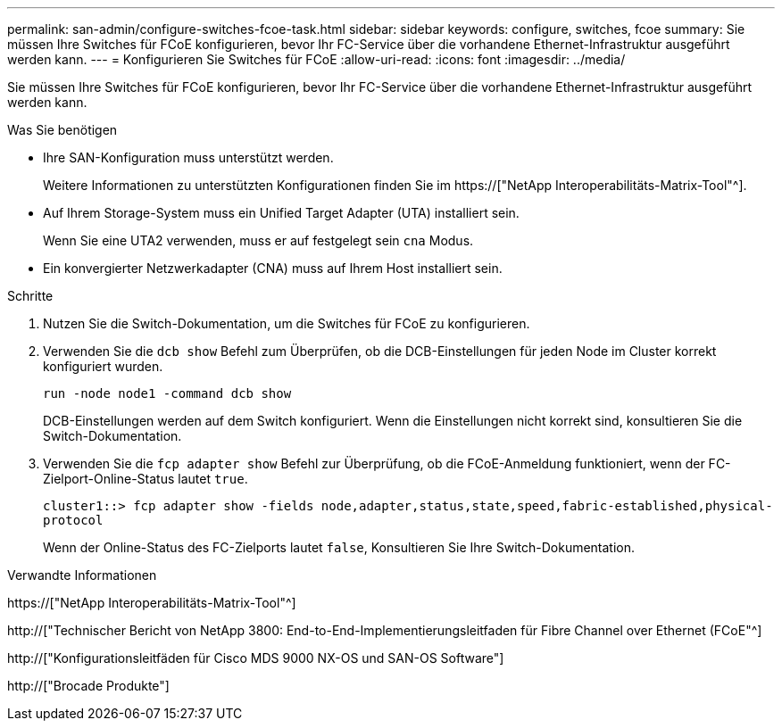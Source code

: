 ---
permalink: san-admin/configure-switches-fcoe-task.html 
sidebar: sidebar 
keywords: configure, switches, fcoe 
summary: Sie müssen Ihre Switches für FCoE konfigurieren, bevor Ihr FC-Service über die vorhandene Ethernet-Infrastruktur ausgeführt werden kann. 
---
= Konfigurieren Sie Switches für FCoE
:allow-uri-read: 
:icons: font
:imagesdir: ../media/


[role="lead"]
Sie müssen Ihre Switches für FCoE konfigurieren, bevor Ihr FC-Service über die vorhandene Ethernet-Infrastruktur ausgeführt werden kann.

.Was Sie benötigen
* Ihre SAN-Konfiguration muss unterstützt werden.
+
Weitere Informationen zu unterstützten Konfigurationen finden Sie im https://["NetApp Interoperabilitäts-Matrix-Tool"^].

* Auf Ihrem Storage-System muss ein Unified Target Adapter (UTA) installiert sein.
+
Wenn Sie eine UTA2 verwenden, muss er auf festgelegt sein `cna` Modus.

* Ein konvergierter Netzwerkadapter (CNA) muss auf Ihrem Host installiert sein.


.Schritte
. Nutzen Sie die Switch-Dokumentation, um die Switches für FCoE zu konfigurieren.
. Verwenden Sie die `dcb show` Befehl zum Überprüfen, ob die DCB-Einstellungen für jeden Node im Cluster korrekt konfiguriert wurden.
+
`run -node node1 -command dcb show`

+
DCB-Einstellungen werden auf dem Switch konfiguriert. Wenn die Einstellungen nicht korrekt sind, konsultieren Sie die Switch-Dokumentation.

. Verwenden Sie die `fcp adapter show` Befehl zur Überprüfung, ob die FCoE-Anmeldung funktioniert, wenn der FC-Zielport-Online-Status lautet `true`.
+
`cluster1::> fcp adapter show -fields node,adapter,status,state,speed,fabric-established,physical-protocol`

+
Wenn der Online-Status des FC-Zielports lautet `false`, Konsultieren Sie Ihre Switch-Dokumentation.



.Verwandte Informationen
https://["NetApp Interoperabilitäts-Matrix-Tool"^]

http://["Technischer Bericht von NetApp 3800: End-to-End-Implementierungsleitfaden für Fibre Channel over Ethernet (FCoE"^]

http://["Konfigurationsleitfäden für Cisco MDS 9000 NX-OS und SAN-OS Software"]

http://["Brocade Produkte"]
